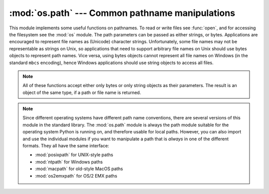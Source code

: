 :mod:`os.path` --- Common pathname manipulations
================================================

.. module:: os.path
   :synopsis: Operations on pathnames.

.. index:: single: path; operations

This module implements some useful functions on pathnames. To read or
write files see :func:`open`, and for accessing the filesystem see the
:mod:`os` module. The path parameters can be passed as either strings,
or bytes. Applications are encouraged to represent file names as
(Unicode) character strings. Unfortunately, some file names may not be
representable as strings on Unix, so applications that need to support
arbitrary file names on Unix should use bytes objects to represent
path names. Vice versa, using bytes objects cannot represent all file
names on Windows (in the standard ``mbcs`` encoding), hence Windows
applications should use string objects to access all files.

.. note::

   All of these functions accept either only bytes or only string objects as
   their parameters.  The result is an object of the same type, if a path or
   file name is returned.


.. note::

   Since different operating systems have different path name conventions, there
   are several versions of this module in the standard library.  The
   :mod:`os.path` module is always the path module suitable for the operating
   system Python is running on, and therefore usable for local paths.  However,
   you can also import and use the individual modules if you want to manipulate
   a path that is *always* in one of the different formats.  They all have the
   same interface:

   * :mod:`posixpath` for UNIX-style paths
   * :mod:`ntpath` for Windows paths
   * :mod:`macpath` for old-style MacOS paths
   * :mod:`os2emxpath` for OS/2 EMX paths


.. function:: abspath(path)

   Return a normalized absolutized version of the pathname *path*. On most
   platforms, this is equivalent to calling the function :func:`normpath` as
   follows: ``normpath(join(os.getcwd(), path))``.


.. function:: basename(path)

   Return the base name of pathname *path*.  This is the second element of the
   pair returned by passing *path* to the function :func:`split`.  Note that
   the result of this function is different
   from the Unix :program:`basename` program; where :program:`basename` for
   ``'/foo/bar/'`` returns ``'bar'``, the :func:`basename` function returns an
   empty string (``''``).


.. function:: commonprefix(list)

   Return the longest path prefix (taken character-by-character) that is a prefix
   of all paths in  *list*.  If *list* is empty, return the empty string (``''``).
   Note that this may return invalid paths because it works a character at a time.


.. function:: dirname(path)

   Return the directory name of pathname *path*.  This is the first element of
   the pair returned by passing *path* to the function :func:`split`.


.. function:: exists(path)

   Return ``True`` if *path* refers to an existing path or an open
   file descriptor.  Returns ``False`` for broken symbolic links.  On
   some platforms, this function may return ``False`` if permission is
   not granted to execute :func:`os.stat` on the requested file, even
   if the *path* physically exists.

   .. versionchanged:: 3.3
      *path* can now be an integer: ``True`` is returned if it is an
       open file descriptor, ``False`` otherwise.


.. function:: lexists(path)

   Return ``True`` if *path* refers to an existing path. Returns ``True`` for
   broken symbolic links.   Equivalent to :func:`exists` on platforms lacking
   :func:`os.lstat`.


.. function:: expanduser(path)

   On Unix and Windows, return the argument with an initial component of ``~`` or
   ``~user`` replaced by that *user*'s home directory.

   .. index:: module: pwd

   On Unix, an initial ``~`` is replaced by the environment variable :envvar:`HOME`
   if it is set; otherwise the current user's home directory is looked up in the
   password directory through the built-in module :mod:`pwd`. An initial ``~user``
   is looked up directly in the password directory.

   On Windows, :envvar:`HOME` and :envvar:`USERPROFILE` will be used if set,
   otherwise a combination of :envvar:`HOMEPATH` and :envvar:`HOMEDRIVE` will be
   used.  An initial ``~user`` is handled by stripping the last directory component
   from the created user path derived above.

   If the expansion fails or if the path does not begin with a tilde, the path is
   returned unchanged.


.. function:: expandvars(path)

   Return the argument with environment variables expanded.  Substrings of the form
   ``$name`` or ``${name}`` are replaced by the value of environment variable
   *name*.  Malformed variable names and references to non-existing variables are
   left unchanged.

   On Windows, ``%name%`` expansions are supported in addition to ``$name`` and
   ``${name}``.


.. function:: getatime(path)

   Return the time of last access of *path*.  The return value is a number giving
   the number of seconds since the epoch (see the  :mod:`time` module).  Raise
   :exc:`OSError` if the file does not exist or is inaccessible.

   If :func:`os.stat_float_times` returns True, the result is a floating point
   number.


.. function:: getmtime(path)

   Return the time of last modification of *path*.  The return value is a number
   giving the number of seconds since the epoch (see the  :mod:`time` module).
   Raise :exc:`OSError` if the file does not exist or is inaccessible.

   If :func:`os.stat_float_times` returns True, the result is a floating point
   number.


.. function:: getctime(path)

   Return the system's ctime which, on some systems (like Unix) is the time of the
   last change, and, on others (like Windows), is the creation time for *path*.
   The return value is a number giving the number of seconds since the epoch (see
   the  :mod:`time` module).  Raise :exc:`OSError` if the file does not exist or
   is inaccessible.


.. function:: getsize(path)

   Return the size, in bytes, of *path*.  Raise :exc:`OSError` if the file does
   not exist or is inaccessible.


.. function:: isabs(path)

   Return ``True`` if *path* is an absolute pathname.  On Unix, that means it
   begins with a slash, on Windows that it begins with a (back)slash after chopping
   off a potential drive letter.


.. function:: isfile(path)

   Return ``True`` if *path* is an existing regular file.  This follows symbolic
   links, so both :func:`islink` and :func:`isfile` can be true for the same path.


.. function:: isdir(path)

   Return ``True`` if *path* is an existing directory.  This follows symbolic
   links, so both :func:`islink` and :func:`isdir` can be true for the same path.


.. function:: islink(path)

   Return ``True`` if *path* refers to a directory entry that is a symbolic link.
   Always ``False`` if symbolic links are not supported.


.. function:: ismount(path)

   Return ``True`` if pathname *path* is a :dfn:`mount point`: a point in a file
   system where a different file system has been mounted.  The function checks
   whether *path*'s parent, :file:`path/..`, is on a different device than *path*,
   or whether :file:`path/..` and *path* point to the same i-node on the same
   device --- this should detect mount points for all Unix and POSIX variants.


.. function:: join(path1[, path2[, ...]])

   Join one or more path components intelligently.  If any component is an absolute
   path, all previous components (on Windows, including the previous drive letter,
   if there was one) are thrown away, and joining continues.  The return value is
   the concatenation of *path1*, and optionally *path2*, etc., with exactly one
   directory separator (``os.sep``) following each non-empty part except the last.
   (This means that an empty last part will result in a path that ends with a
   separator.)  Note that on Windows, since there is a current directory for
   each drive, ``os.path.join("c:", "foo")`` represents a path relative to the
   current directory on drive :file:`C:` (:file:`c:foo`), not :file:`c:\\foo`.


.. function:: normcase(path)

   Normalize the case of a pathname.  On Unix and Mac OS X, this returns the
   path unchanged; on case-insensitive filesystems, it converts the path to
   lowercase.  On Windows, it also converts forward slashes to backward slashes.
   Raise a TypeError if the type of *path* is not ``str`` or ``bytes``.


.. function:: normpath(path)

   Normalize a pathname.  This collapses redundant separators and up-level
   references so that ``A//B``, ``A/B/``, ``A/./B`` and ``A/foo/../B`` all become
   ``A/B``.

   It does not normalize the case (use :func:`normcase` for that).  On Windows, it
   converts forward slashes to backward slashes. It should be understood that this
   may change the meaning of the path if it contains symbolic links!


.. function:: realpath(path)

   Return the canonical path of the specified filename, eliminating any symbolic
   links encountered in the path (if they are supported by the operating system).


.. function:: relpath(path, start=None)

   Return a relative filepath to *path* either from the current directory or from
   an optional *start* point.

   *start* defaults to :attr:`os.curdir`.

   Availability: Unix, Windows.


.. function:: samefile(path1, path2)

   Return ``True`` if both pathname arguments refer to the same file or directory.
   On Unix, this is determined by the device number and i-node number and raises an
   exception if a :func:`os.stat` call on either pathname fails.

   On Windows, two files are the same if they resolve to the same final path
   name using the Windows API call GetFinalPathNameByHandle. This function
   raises an exception if handles cannot be obtained to either file.

   Availability: Unix, Windows.

   .. versionchanged:: 3.2
      Added Windows support.


.. function:: sameopenfile(fp1, fp2)

   Return ``True`` if the file descriptors *fp1* and *fp2* refer to the same file.

   Availability: Unix, Windows.

   .. versionchanged:: 3.2
      Added Windows support.


.. function:: samestat(stat1, stat2)

   Return ``True`` if the stat tuples *stat1* and *stat2* refer to the same file.
   These structures may have been returned by :func:`fstat`, :func:`lstat`, or
   :func:`stat`.  This function implements the underlying comparison used by
   :func:`samefile` and :func:`sameopenfile`.

   Availability: Unix.


.. function:: split(path)

   Split the pathname *path* into a pair, ``(head, tail)`` where *tail* is the
   last pathname component and *head* is everything leading up to that.  The
   *tail* part will never contain a slash; if *path* ends in a slash, *tail*
   will be empty.  If there is no slash in *path*, *head* will be empty.  If
   *path* is empty, both *head* and *tail* are empty.  Trailing slashes are
   stripped from *head* unless it is the root (one or more slashes only).  In
   all cases, ``join(head, tail)`` returns a path to the same location as *path*
   (but the strings may differ).  Also see the functions :func:`dirname` and
   :func:`basename`.


.. function:: splitdrive(path)

   Split the pathname *path* into a pair ``(drive, tail)`` where *drive* is either
   a mount point or the empty string.  On systems which do not use drive
   specifications, *drive* will always be the empty string.  In all cases, ``drive
   + tail`` will be the same as *path*.

   On Windows, splits a pathname into drive/UNC sharepoint and relative path.

   If the path contains a drive letter, drive will contain everything
   up to and including the colon.
   e.g. ``splitdrive("c:/dir")`` returns ``("c:", "/dir")``

   If the path contains a UNC path, drive will contain the host name
   and share, up to but not including the fourth separator.
   e.g. ``splitdrive("//host/computer/dir")`` returns ``("//host/computer", "/dir")``


.. function:: splitext(path)

   Split the pathname *path* into a pair ``(root, ext)``  such that ``root + ext ==
   path``, and *ext* is empty or begins with a period and contains at most one
   period. Leading periods on the basename are  ignored; ``splitext('.cshrc')``
   returns  ``('.cshrc', '')``.


.. function:: splitunc(path)

   .. deprecated:: 3.1
      Use *splitdrive* instead.

   Split the pathname *path* into a pair ``(unc, rest)`` so that *unc* is the UNC
   mount point (such as ``r'\\host\mount'``), if present, and *rest* the rest of
   the path (such as  ``r'\path\file.ext'``).  For paths containing drive letters,
   *unc* will always be the empty string.

   Availability:  Windows.


.. data:: supports_unicode_filenames

   True if arbitrary Unicode strings can be used as file names (within limitations
   imposed by the file system).

